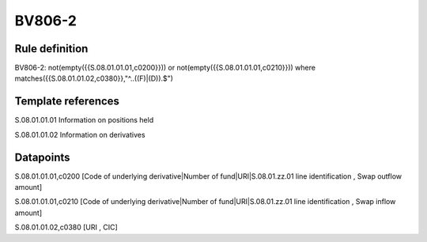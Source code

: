 =======
BV806-2
=======

Rule definition
---------------

BV806-2: not(empty({{S.08.01.01.01,c0200}})) or not(empty({{S.08.01.01.01,c0210}}))  where matches({{S.08.01.01.02,c0380}},"^..((F)|(D)).$")


Template references
-------------------

S.08.01.01.01 Information on positions held

S.08.01.01.02 Information on derivatives


Datapoints
----------

S.08.01.01.01,c0200 [Code of underlying derivative|Number of fund|URI|S.08.01.zz.01 line identification , Swap outflow amount]

S.08.01.01.01,c0210 [Code of underlying derivative|Number of fund|URI|S.08.01.zz.01 line identification , Swap inflow amount]

S.08.01.01.02,c0380 [URI , CIC]



